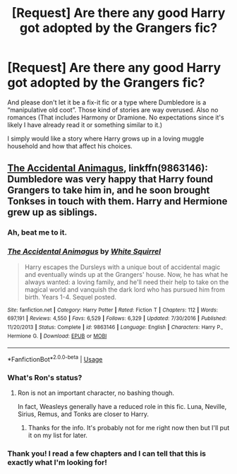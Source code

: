 #+TITLE: [Request] Are there any good Harry got adopted by the Grangers fic?

* [Request] Are there any good Harry got adopted by the Grangers fic?
:PROPERTIES:
:Author: FairyRave
:Score: 9
:DateUnix: 1529107297.0
:DateShort: 2018-Jun-16
:FlairText: Request
:END:
And please don't let it be a fix-it fic or a type where Dumbledore is a “manipulative old coot”. Those kind of stories are way overused. Also no romances (That includes Harmony or Dramione. No expectations since it's likely I have already read it or something similar to it.)

I simply would like a story where Harry grows up in a loving muggle household and how that affect his choices.


** [[https://www.fanfiction.net/s/9863146/1/The-Accidental-Animagus][The Accidental Animagus]], linkffn(9863146): Dumbledore was very happy that Harry found Grangers to take him in, and he soon brought Tonkses in touch with them. Harry and Hermione grew up as siblings.
:PROPERTIES:
:Author: InquisitorCOC
:Score: 11
:DateUnix: 1529108095.0
:DateShort: 2018-Jun-16
:END:

*** Ah, beat me to it.
:PROPERTIES:
:Author: MindForgedManacle
:Score: 3
:DateUnix: 1529108228.0
:DateShort: 2018-Jun-16
:END:


*** [[https://www.fanfiction.net/s/9863146/1/][*/The Accidental Animagus/*]] by [[https://www.fanfiction.net/u/5339762/White-Squirrel][/White Squirrel/]]

#+begin_quote
  Harry escapes the Dursleys with a unique bout of accidental magic and eventually winds up at the Grangers' house. Now, he has what he always wanted: a loving family, and he'll need their help to take on the magical world and vanquish the dark lord who has pursued him from birth. Years 1-4. Sequel posted.
#+end_quote

^{/Site/:} ^{fanfiction.net} ^{*|*} ^{/Category/:} ^{Harry} ^{Potter} ^{*|*} ^{/Rated/:} ^{Fiction} ^{T} ^{*|*} ^{/Chapters/:} ^{112} ^{*|*} ^{/Words/:} ^{697,191} ^{*|*} ^{/Reviews/:} ^{4,550} ^{*|*} ^{/Favs/:} ^{6,529} ^{*|*} ^{/Follows/:} ^{6,329} ^{*|*} ^{/Updated/:} ^{7/30/2016} ^{*|*} ^{/Published/:} ^{11/20/2013} ^{*|*} ^{/Status/:} ^{Complete} ^{*|*} ^{/id/:} ^{9863146} ^{*|*} ^{/Language/:} ^{English} ^{*|*} ^{/Characters/:} ^{Harry} ^{P.,} ^{Hermione} ^{G.} ^{*|*} ^{/Download/:} ^{[[http://www.ff2ebook.com/old/ffn-bot/index.php?id=9863146&source=ff&filetype=epub][EPUB]]} ^{or} ^{[[http://www.ff2ebook.com/old/ffn-bot/index.php?id=9863146&source=ff&filetype=mobi][MOBI]]}

--------------

*FanfictionBot*^{2.0.0-beta} | [[https://github.com/tusing/reddit-ffn-bot/wiki/Usage][Usage]]
:PROPERTIES:
:Author: FanfictionBot
:Score: 2
:DateUnix: 1529108106.0
:DateShort: 2018-Jun-16
:END:


*** What's Ron's status?
:PROPERTIES:
:Author: SurbhitSrivastava
:Score: 2
:DateUnix: 1529121647.0
:DateShort: 2018-Jun-16
:END:

**** Ron is not an important character, no bashing though.

In fact, Weasleys generally have a reduced role in this fic. Luna, Neville, Sirius, Remus, and Tonks are closer to Harry.
:PROPERTIES:
:Author: InquisitorCOC
:Score: 3
:DateUnix: 1529127812.0
:DateShort: 2018-Jun-16
:END:

***** Thanks for the info. It's probably not for me right now then but I'll put it on my list for later.
:PROPERTIES:
:Author: SurbhitSrivastava
:Score: 1
:DateUnix: 1529128338.0
:DateShort: 2018-Jun-16
:END:


*** Thank you! I read a few chapters and I can tell that this is exactly what I'm looking for!
:PROPERTIES:
:Author: FairyRave
:Score: 1
:DateUnix: 1529119292.0
:DateShort: 2018-Jun-16
:END:

